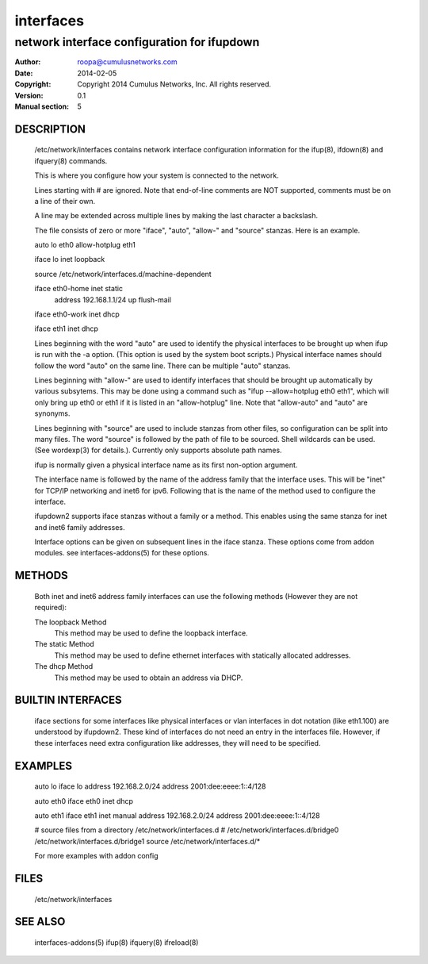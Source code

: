 ==========
interfaces
==========

--------------------------------------------
network interface configuration for ifupdown
--------------------------------------------

:Author: roopa@cumulusnetworks.com
:Date:   2014-02-05
:Copyright: Copyright 2014 Cumulus Networks, Inc.  All rights reserved.
:Version: 0.1
:Manual section: 5 

DESCRIPTION
===========
    /etc/network/interfaces contains network interface configuration
    information for the ifup(8), ifdown(8) and ifquery(8) commands.

    This is where you configure how your system is connected to the network.

    Lines starting with # are ignored. Note that end-of-line comments are
    NOT supported, comments must be on a line of their own.

    A line may be extended across multiple lines by making the last character
    a backslash.

    The file consists of zero or more "iface", "auto",  "allow-"
    and "source" stanzas. Here is an example.

    auto lo eth0
    allow-hotplug eth1

    iface lo inet loopback

    source /etc/network/interfaces.d/machine-dependent

    iface eth0-home inet static
        address 192.168.1.1/24
        up flush-mail

    iface eth0-work inet dhcp

    iface eth1 inet dhcp

    Lines beginning with the word "auto" are used to identify the physical
    interfaces to be brought up when ifup is run with the -a option.
    (This option is used by the system boot scripts.) Physical interface names
    should follow the word "auto" on the same line.  There can be  multiple
    "auto"  stanzas.

    Lines beginning with "allow-" are  used  to  identify  interfaces  that
    should  be  brought  up automatically by various subsytems. This may be
    done using a command such as "ifup --allow=hotplug  eth0  eth1",  which
    will  only  bring up eth0 or eth1 if it is listed in an "allow-hotplug"
    line. Note that "allow-auto" and "auto" are synonyms.

    Lines beginning with "source" are used to include  stanzas  from  other
    files, so configuration can be split into many files. The word "source"
    is followed by the path of file to be sourced. Shell wildcards  can  be
    used.  (See wordexp(3) for details.). Currently only supports absolute
    path names.

    ifup is normally given a physical interface name as its first non-option
    argument. 

    The interface name is followed by the name of the address family that the
    interface uses. This will be "inet" for TCP/IP networking and inet6 for
    ipv6. Following that is the name of the method used to configure the
    interface.

    ifupdown2 supports iface stanzas without a family or a method. This enables
    using the same stanza for inet and inet6 family addresses.

    Interface options can be given on subsequent lines in the iface stanza.
    These options come from addon modules. see interfaces-addons(5) for
    these options.

METHODS
=======
    Both inet and inet6 address family interfaces can use the following
    methods (However they are not required):

    The loopback Method
           This method may be used to define the loopback interface.

    The static Method
           This method may be used to define ethernet interfaces with
           statically allocated addresses.

    The dhcp Method
           This method may be used to obtain an address via DHCP.

BUILTIN INTERFACES
==================
    iface sections for some interfaces like physical interfaces or vlan
    interfaces in dot notation (like eth1.100) are understood by ifupdown2.
    These kind of interfaces do not need an entry in the interfaces file.
    However, if these interfaces need extra configuration like addresses, they
    will need to be specified.

EXAMPLES
========
    auto lo
    iface lo
    address 192.168.2.0/24
    address 2001:dee:eeee:1::4/128

    auto eth0
    iface eth0 inet dhcp

    auto eth1
    iface eth1 inet manual
    address 192.168.2.0/24
    address 2001:dee:eeee:1::4/128

    # source files from a directory /etc/network/interfaces.d
    # /etc/network/interfaces.d/bridge0  /etc/network/interfaces.d/bridge1
    source /etc/network/interfaces.d/*


    For more examples with addon config


FILES
=====
    /etc/network/interfaces

SEE ALSO
========
    interfaces-addons(5)
    ifup(8)
    ifquery(8)
    ifreload(8)
